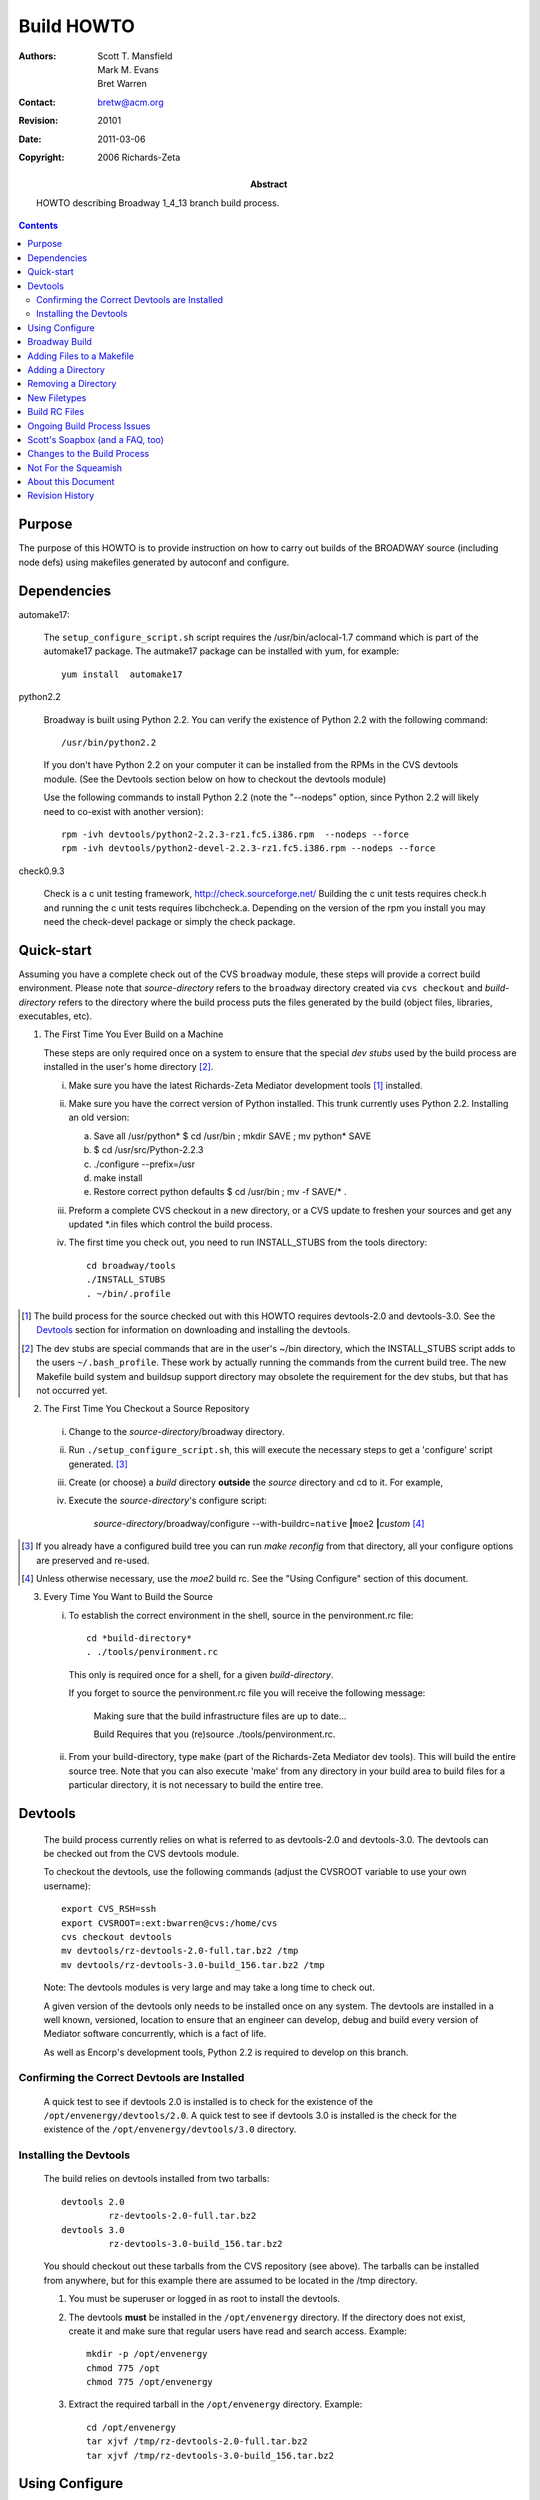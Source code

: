 ===========
Build HOWTO
===========

:Authors: Scott T. Mansfield, Mark M. Evans, Bret Warren
:Contact: bretw@acm.org
:Revision: $Revision: 20101 $
:Date: $Date: 2011-03-06 08:02:15 -0800 (Sun, 06 Mar 2011) $
:Copyright: 2006 Richards-Zeta
:Abstract: HOWTO describing Broadway 1_4_13 branch build process.

.. contents::

Purpose
-------

The purpose of this HOWTO is to provide instruction on how to carry out builds
of the BROADWAY source (including node defs) using makefiles generated by
autoconf and configure.


Dependencies 
------------

automake17:

	The ``setup_configure_script.sh`` script requires the /usr/bin/aclocal-1.7 command 
	which is part of the automake17 package.  The autmake17 package can be installed
	with yum, for example::

		yum install  automake17

python2.2

	Broadway is built using Python 2.2.  You can verify the existence of Python 2.2
	with the following command::

		/usr/bin/python2.2

	If you don't have Python 2.2 on your computer it can be installed from the
	RPMs in the CVS devtools module. (See the Devtools section below on how to
	checkout the devtools module)

	Use the following commands to install Python 2.2 (note the "--nodeps"
	option, since Python 2.2 will likely need to co-exist with another version)::

		rpm -ivh devtools/python2-2.2.3-rz1.fc5.i386.rpm  --nodeps --force
		rpm -ivh devtools/python2-devel-2.2.3-rz1.fc5.i386.rpm --nodeps	--force

check0.9.3

	Check is a c unit testing framework, http://check.sourceforge.net/
	Building the c unit tests requires check.h and running the c unit tests
	requires libchcheck.a. Depending on the version of the rpm you install you may need the check-devel package or simply the check package.

Quick-start
-----------

Assuming you have a complete check out of the CVS ``broadway`` module, these
steps will provide a correct build environment.  Please note that
*source-directory* refers to the ``broadway`` directory created via
``cvs checkout`` and *build-directory* refers to the directory where the build
process puts the files generated by the build (object files, libraries,
executables, etc).

1. The First Time You Ever Build on a Machine

   These steps are only required once on a system to ensure that the special
   *dev stubs* used by the build process are installed in the user's home
   directory [#dev-stubs]_.

   i. Make sure you have the latest Richards-Zeta Mediator development tools [#qs-dt]_
      installed.
   ii. Make sure you have the correct version of Python installed.  This trunk
       currently uses Python 2.2.
       Installing an old version:

       a) Save all /usr/python* $ cd /usr/bin ; mkdir SAVE ; mv python* SAVE
       b) $ cd /usr/src/Python-2.2.3
       c) ./configure --prefix=/usr
       d) make install
       e) Restore correct python defaults $ cd /usr/bin ; mv -f SAVE/* .

   iii. Preform a complete CVS checkout in a new directory, or a CVS update
        to freshen your sources and get any updated \*.in files which control
        the build process.
   iv. The first time you check out, you need to run INSTALL_STUBS from the
       tools directory::

          cd broadway/tools
          ./INSTALL_STUBS
          . ~/bin/.profile

.. [#qs-dt] The build process for the source checked out with this HOWTO
            requires devtools-2.0 and devtools-3.0.  See the `Devtools`_
            section for information on downloading and installing the
            devtools.

.. [#dev-stubs] The dev stubs are special commands that are in the user's
                ~/bin directory, which the INSTALL_STUBS script adds
                to the users ``~/.bash_profile``.  These work by actually
                running the commands from the current build tree.  The
                new Makefile build system and buildsup support directory
                may obsolete the requirement for the dev stubs, but that
                has not occurred yet.

2. The First Time You Checkout a Source Repository

  i. Change to the *source-directory*/broadway directory.
  ii. Run ``./setup_configure_script.sh``, this will execute the necessary
      steps to get a 'configure' script generated. [#qs-altcfg]_
  iii. Create (or choose) a *build* directory **outside** the *source*
       directory and cd to it.  For example,
       
  iv. Execute the *source-directory*\ 's configure script:

        *source-directory*/broadway/configure \
        --with-buildrc=\ ``native`` **|**\ ``moe2`` **|**\ *custom* [#qs-cfg]_

.. [#qs-altcfg] If you already have a configured build tree you can run
   *make reconfig* from that directory, all your configure options are
   preserved and re-used.

.. [#qs-cfg] Unless otherwise necessary, use the *moe2* build rc.  See the
             "Using Configure" section of this document.

3. Every Time You Want to Build the Source

   i. To establish the correct environment in the shell, source in the
      penvironment.rc file::

        cd *build-directory*
        . ./tools/penvironment.rc

      This only is required once for a shell, for a given *build-directory*.

      If you forget to source the penvironment.rc file you will receive the following message:

	   Making sure that the build infrastructure files are up to date...

	   Build Requires that you (re)source ./tools/penvironment.rc.

   ii. From your build-directory, type ``make`` (part of the Richards-Zeta Mediator dev
       tools).  This will build the entire source tree.  Note that you can
       also execute 'make' from any directory in your build area to build
       files for a particular directory, it is not necessary to build the
       entire tree.

Devtools
--------

    The build process currently relies on what is referred to as devtools-2.0
    and devtools-3.0.  The devtools can be checked out from the CVS devtools
    module.
    
    To checkout the devtools, use the following commands (adjust
    the CVSROOT variable to use your own username)::

	    export CVS_RSH=ssh
	    export CVSROOT=:ext:bwarren@cvs:/home/cvs
	    cvs checkout devtools
	    mv devtools/rz-devtools-2.0-full.tar.bz2 /tmp
	    mv devtools/rz-devtools-3.0-build_156.tar.bz2 /tmp

    Note: The devtools modules is very large and may take a long time to check out.

    A given version of the devtools only needs to be installed once on any
    system.  The devtools are installed in a well known, versioned,
    location to ensure that an engineer can develop, debug and build every
    version of Mediator software concurrently, which is a fact of life.

    As well as Encorp's development tools, Python 2.2 is required to develop
    on this branch.

Confirming the Correct Devtools are Installed
=============================================

    A quick test to see if devtools 2.0 is installed is to check for the
    existence of the ``/opt/envenergy/devtools/2.0``.  A quick test to see if
    devtools 3.0 is installed is the check for the existence of the
    ``/opt/envenergy/devtools/3.0`` directory.

Installing the Devtools
=======================

    The build relies on devtools installed from two tarballs::

        devtools 2.0
                 rz-devtools-2.0-full.tar.bz2
        devtools 3.0
                 rz-devtools-3.0-build_156.tar.bz2

    You should checkout out these tarballs from the CVS repository (see above). 
    The tarballs can be installed from anywhere, but for this example there are
    assumed to be located in the /tmp directory.

    1. You must be superuser or logged in as root to install the devtools.

    2. The devtools **must** be installed in the ``/opt/envenergy`` directory.
       If the directory does not exist, create it and make sure that regular
       users have read and search access.  Example::

           mkdir -p /opt/envenergy
           chmod 775 /opt
           chmod 775 /opt/envenergy

    3. Extract the required tarball in the ``/opt/envenergy`` directory.
       Example::

           cd /opt/envenergy
           tar xjvf /tmp/rz-devtools-2.0-full.tar.bz2
           tar xjvf /tmp/rz-devtools-3.0-build_156.tar.bz2


Using Configure
---------------

At any time you can execute `configure --help` to get a brief listing of
options that the configure script understands.  Because we chose to use the
autoconf utility to drive future builds, we have added some options to
configure to tailor the builds to our environment.  Here are the additional
options that configure will take:

  --with-buildrc=\ *rcfile*
    **Required** parameter.  Specify the toolchain resource file to drive
    the build.  *rcfile* can be one of:

        moe2
          Selects the toolchain provided by devtools 2.0 [#rc_ex]_
        moe3
          Selects the toolchain provided by devtools 3.0
        native
          Selects the local (/usr/bin) toolchain [#rc_ex]_
        custom
          Allows one to specify a different toolchain [#rc_ex]_

    Please see the 'Build RC Files' section for details.

.. [#rc_ex]  There are some exceptions:

  1. A standard version of *ant* and *j2sdk* are provided with devtools 3.0,
     in order to minimize inconsistencies, please use these tools.
  2. A version of *m4* (a very old macro language used by autoconf) is
     provided with devtools 2.0 and 3.0.  The last "official" GNU version
     of *m4* is **1.4**.  With Redhat 9.0 and newer, there is a **1.4.1**
     version of *m4* that is incompatible with the standard autoconf **2.57**.
     Please use one of the aforementioned versions provided by the devtools.

Broadway Build
---------------

One of the goals was to make the transition to this build system as painless
as possible, and not require the learning of a whole new set of commands or
procedures to carry out a successful, reproducible build.

================= ===========
The Old Way       The New Way
================= ===========
prelease -p -n    make release; make publish
prelease -n       make release
prelease -d -p    make build; make publish
prelease -d       make build
================= ===========


Additionally, the following makefile targets are available for you:

+ make autoconf:
    Regenerate the configure script from the configure.in source file and
    then re-execute the new configure script using the same configure options.
    Same as running *setup_configure_script.sh* from the *source-directory*.

+ make build:
    The same as executing: `make reconfig; make; make tarball` on the CLI.

+ make clean:
    Remove compiler-generated files (.py[c|o], .o, .so, et cetera).

+ make checkcvs:
    Verifies that your source tree is up to date and complains if it isn't.

+ make distclean:
    Removes **everything** in the build tree. Useful if you want to start
    over with a clean configuration.

+ make doc:
    Generate the documentation contained in supplemental files through out
    the source repository.

+ make help:
    Print a summary screen of each makefile target available.  Detailed help
    for each listed target is available by typing `make <target>-help`.

+ make montydoc:
    Generate the *MontyDoc*\ 's derived from the source code.  This target
    is only valid in top *build-directory* since MontyDoc's are generated
    against the entire source repository at this time.

+ make makecheck:
    Verify that all the build infrastructure files are up-to-date.  If part
    of a build, then prevents the build from taking place if it is determined
    that the build-directory is not in sync with its *source-directory*.

+ make publish:
    Publishes a finished tarball to *labman*.

+ make reconfig:
    Re-executes the configure script using the options originally specified
    when configure was first invoked for a particular build tree.

+ make release:
    The same as executing::

      make cvscheck; make autoconf; make tagandchangelog; make; make tarball

    on the CLI.

+ make tagandchangelog:
    Generate a changelog, tag the tree, and update the BROADWAY file.

+ make unittest:
    Visits each directory and runs any unit test programs
    (*future expansion, just a placeholder for now*).

It is not necessary to source in tools/penvironment.rc to build, but
tools/penvironment.rc is required to run a native build.

Adding Files to a Makefile
--------------------------

Depending on what you want, there are four possible sections in a Makefile
to list targets to be built.  These sections are:

  TARGETS:
        Anything listed here will be included in the *prelease* tarball.

  TOOLS:
        Items in this will be built, but not included in the *prelease*
        tarball.

  TESTS:
        Like TOOLS, but for test programs.  Programs listed here will
        also be called if using make to launch the unit tests.

  DOC:
        For documentation-generation tasks.  See the Makefile in the 'doc'
        subdirectory for a good example.

Generally, the build order is TARGETS, DOC, TOOLS, and then TESTS.

To add one or more targets, open up the 'Makefile.in' for the directory where
the source files live, scroll down to the bottom of the file, and find the
section you wish to add target(s) to.  For this example, add the rule to get
'opt/trane/seaworld/foo.py' bytecode-compiled.  Since 'foo.py(c|o)' is to be
installed on a Mediator, we'll add it to the TARGETS list, so the TARGETS list
might look like::

  TARGETS:=     shamu.$(PYEXT) \
                flipper.$(PYEXT) \
                foo.$(PYEXT) \
                sushi.$(PYEXT)

Note that you MUST use tabs for indentation in the Makefile.in -- make is
sensitive and requires tabs for leading spaces.  If you accidentally use
spaces make will complain mightily about "missing a separator."

If the list spans multiple lines, use a backslash for continuation (shown).

A note about "$(PYEXT)": PYEXT is a Makefile variable that will be either
'pyc' or 'pyo' depending on optimization level specified for PYGCC.

It is important that you specify the OUTPUT (generated) file in your list, and
not the source file ('make' uses the output file and determines how to build
it from source).


Adding a Directory
------------------

To add a new directory to the build process, there are two files you
will have to modify, these are::

  broadway/configure.in
  <dir>/Makefile.in

In the example for this section, we will add 'opt/trane/seaworld/foo.py' to
the build.

The first step is to add the new directory to the 'configure.in' script, near
the end of the 'configure.in' script, you will see a section called
"ac_MAKEFILES=\"Makeile", determine where in this list you would like your new
directory.  The order in which directories are listed here is the order in
which the generated configure script will process and generate Makefiles.
Notice that, like specifying lists of strings in shell scripts, multi-line
lists must have a backslash to signify continuation.  For example, I want
'opt/trane/seaworld' to be visited before 'opt/trane/tracer100', so
this::

  ac_MAKEFILES="Makefile \
  ...
        opt/trane/Makefile \
        opt/trane/tracer100/Makefile \
  ...

Becomes::

  ac_MAKEFILES="Makefile \
  ...
        opt/trane/Makefile \
        opt/trane/seaworld/Makefile \
        opt/trane/tracer100/Makefile \
  ...

That's all there is to it!  The configure script will automagically generate
a list of directories to visit from this ``ac_MAKEFILES`` list!

The final step is to add a new Makefile.in, to get started copy the
boilerplate file from
*source-directory*/broadway/buildsup/boilerplate-Makefile.in
to *source-directory*/opt/trane/seaworld/Makefile.in, and follow the
instructions in the preceding "Adding Files to a Makefile" section to add
foo.$(PYEXT) to the new file.

Once the new files are finished and tested, check in your work.  It is
necessary redo step four in the above "Quick Start" instructions.

Removing a Directory
--------------------

To remove a directory, follow the instructions in the preceding "Adding a
Directory" section, removing the directory name from 'configure.in'.

As with adding a directory, you will have to repeat step four in the "Quick
Start" instructions.

New Filetypes
-------------

Face it, make in and of itself is a very powerful tool, but it's also dumb
as a post.  Make doesn't know what to do with source files until a rule is
specified telling make how to process it.

If you see a message something like::
    make: don't know how to make box_of_rocks.psp

This indicates that make doesn't know what to do with source files having the
*psp* extension.  Constructing a rule so make can handle psp files is very
easy.  For this particular example we want to copy a file from the source
directory to the build directory.  To add the psp rule the following must be
added into one of two files::

    .SUFFIXES: psp
    %.psp: $(srcdir)/%.psp
        cp -fp $(srcdir)/$@ .

This is a very simplistic example, here's a breakdown of each line.

.SUFFIXES: psp
    This informs make to add *psp* to its list of known suffixes (filename
    extensions).  This is the first part of the psp rule definition.

%.psp: $(srcdir)/%.psp
    This is a minimal dependency list.  This just tells make that the target
    file (``%.psp``) depends on the source file (``$(srcdir)/%.psp``).  This
    way, make will only act upon the target if it is either missing or its
    source file(s) are newer.

cp -fp $(srcdir)/$@ .
    This is the action make will take to build a target file from its source
    files.  Note also that in the above definition this line is indented.
    Make expects that indentation **must** be done with the TAB character.

This rule can be placed in either:
    *srcdir*/buildsup/Rules.make
        Place the psp rule here to make it globally available to the build.

    *srcdir*/some_dir/Makefile.in
        Place the psp rule here to make it available only to a specific
        directory.

Build RC Files
--------------

The build rc files allow one to specify a compiler toolchain (*gcc*) and
supporting tools necessary to carry out a successful framework build.

There is a sample custom.rc file in
*source-directory*/buildsup/custom.rc.template
which is fully documented.  Please refer to that file for formatting, syntax,
and usage.

Ongoing Build Process Issues
----------------------------

While working with the source code over an extended period of time,
there are a couple of situations one should be aware of.

1.  Whenever and Makefile.in [#IN_MOD]_ files are modified, it is necessary
    reconfigure the build tree.  This can be achieved by either:

    i. Executing ``make reconfig`` in the *build-directory*.
    ii. Executing the *source-directory*/configure in the *build-directory*,
        with the same arguments again (which is what ``make reconfig`` does
        for you.)
    iii. This is automagically checked for you before each build [#COOL]_

2.  Whenever configure.in [#IN_MOD]_ is modified, you must regenerate the
    configure scripts.  These is accomplished by either:

    i. Executing ``make autoconf`` in the *build-directory*.
    ii. Run ``./setup_configure_script.sh`` in the
        *source-directory* (which is what ``make autoconf``
        does for you.)
    iii. This is automagically checked for you before each build [#COOL]_

    After regenerating the configure scripts with the ``make autoconf``
    command, the build-directory will be automatically re-configured
    for you as per #1 above.

.. [#COOL] If such an update is required you will be informed upon the next
           invocation of make, which action is needed to resync your build
           tree's infrastructure.  You can also execute ``make makecheck``
           to verify that your build infrastructure is up-to-date.

.. [#IN_MOD] Remember that cvs update may modify these files, not just you.
             Assuming that you have cvs configured as recommended via
             ~/.cvsrc,::

                cvs -q
                update -Pd
                checkout -P
                diff -u

             then it should be clear in cvs' output.

Scott's Soapbox (and a FAQ, too)
--------------------------------

Q. Why do I need both devtools 2.0 and devtools 3.0?  This sucks.

A. Our original intent was to move to MOE3 (a.k.a. EvIL) within the 1.4
   time-frame, so yours truly cranked out a new set of development tools
   to support our Mediator platform development efforts going forward.

Q. I get an ``ERROR CODE 127`` from penvironment.rc!  This sucks.

A. Run INSTALL_STUBS from *source-directory*/tools/INSTALL_STUBS.

Q. Why change s--t?  Why can't I build in the *source-directory* like before?

A. Because we may expand our target platforms in the future.  The big picture
   here is that this is a virtual ``child-proof`` cap on the finished product.
   Still don't get it?  OK grasshopper, what happens when one tries to execute
   Intel binaries on a PowerPC platform?

Q. What happened to the ``--enable-process-debug`` flag?

A. It's been removed for several reasons:

   + It was hardly ever used, so I considered it dead code and yanked it.
   + Because this was a configure-time option, it meant that the build tree
     would always and forever be a debug tree -- waste of time and space.
   + It is sometimes desirable to debug the build process in a live build
     directory, in case the developer broke something.
   + If you want to debug, do a ``make BUILD_DEBUG=-d`` *target*

Changes to the Build Process
----------------------------

When changes are made to the build process, this document **must** be
updated and the changes summarized in the following table.

=========== ========== =========================================================
Author      Date       Description
=========== ========== =========================================================
smansfield  2003/12/01 1. Removed the duplicate lists from configure.in and
                          Makefile.in.  It is now only necessary to maintain
                          a single list of directories and Makefiles on one
                          place.
                       2. Added the ``Help system`` -- general help is now in
                          place.  Topical (rule-specific) help will be added
                          when time permits.
                       3. Bug fixes and enhancements as I hear about them.
mevans      2003/11/12 1. Suggested sourcing ``./tools/penvironment.rc`` in
                          the shell used for builds.  There was no change
                          in the actual build process, but I consistently
                          run into problems when I don't do this.  This is
                          my own damn fault, I'm not blaming anyone, but it
                          is a reality that without sourcing
                          ``./tools/penvironment.rc``, existing environment
                          variables can confuse some of the scripts and
                          commands that the Makefiles execute.
smansfield  2003/10/19 1. Removed the deprecated 'confcheck' rule.
                       2. Removed the generated build_helper.py in favor
                          of a more maintainable version in buildsup.
                       3. Removed the '--enable-process-debug' configure
                          flag.
smansfield  2003/09/28 1. Added 'makecheck'
                       2. Deprecated 'confcheck'
mevans      2003/09/25 1. Moved pygcc and pygcc_backend into the source
                          directory (under *buildsup*).  Adjusted configure
                          scripts and build resource files accordingly.
                       2. Beginning efforts towards more granular packaging,
                          splitting up subdirectories by package.
                          (*entered by stmansfield because mevans forgot this*)
smansfield  2003/09/13 1. Removed the 'PUBLISH_xxxx' environment variables.
                       2. Make the BUILD_TYPE environment variable a switch
                          instead (--enable-process-debug).
                       3. Removing most of the last vestiges of the previous
                          build process.
                       4. Renamed the 'prelease' makefile target to 'tarball'.
                       5. Added the 'build' and 'release' makefile targets.
                       6. Many structural changes to the top-level build stuff.
                       7. Renamed the 'config' directory to 'buildsup' so we
                          free up the 'config' name for future development/
                          product instead of just build support things.  Let's
                          diffuse this time-bomb before it goes off, thank you!
smansfield  2003/08/18 1. Added buildrc type to prelease tarball.
smansfield  2003/08/13 1. Added '.rc' files and '--with-buildrc' switch
                          to specify which toolchain to use.
                       2. Modified nodedef and sdk/applet Makefiles so
                          we absolutely do not have to have any environment
                          variable present in order to carry out a build.
mevans      2003/07/13 1. Integrated sourcing of tools/penvironment.rc
                          into the configure script so builds did not
                          rely on environment variables.
                       2. Created the make install target that
                          installs the "MPX Application" in the
                          *build-directory* and updates the
                          rc.mfw file to source tools/penvironment.rc as
                          well.
=========== ========== =========================================================


Not For the Squeamish
---------------------

Makefile and automake usage and other references can be found at:

   GNU make documentation
       http://www.gnu.org/manual/make-3.80/make.html
   The ``Goat Book``
       http://sources.redhat.com/autobook/autobook/autobook_toc.html

About this Document
-------------------

This source for this document, written using the
ReStructuredText markup language which is part of Python's
docutils package.  Modifications to this document must
conform to the `reStructuredText Markup Specification`_.  If
this is your first exposure to reStructuredText, please read
`A ReStructuredText Primer`_ and the
`Quick reStructuredText`_ user reference first.

.. _`reStructuredText Markup Specification`:
   http://docutils.sourceforge.net/spec/rst/reStructuredText.html
.. _`A ReStructuredText Primer`:
   http://docutils.sourceforge.net/docs/rst/quickstart.html
.. _`Quick reStructuredText`:
   http://docutils.sourceforge.net/docs/rst/quickref.html

Revision History
----------------


================ ========== =====================================================
Author           Date       Description
================ ========== =====================================================
bwarren		 2006/04/13 Updated to use new rz-devtools.  Added dependencies
                            section
smansfield       2004/01/21 Removed 'mediator' from source directory
                            references, we're just Broadway now.
                            Fixed wacky grammar in the abstract.
smansfield       2004/01/04 Added section on new filetypes.
smansfield       2003/12/11 General refresh to pick up recent changes to the
                            process, see the build process changes.  Hopefully
                            I've not trashed formatting in this document again
                            like I've done in the past.  Kudos to Mark for the
                            maintenance help.
mevans           2003/11/17 Added the Devtools_ sections with explicit
                            instructions on determining if the
                            required versions of the devtools are installed,
                            links to the required tarballs used to install
                            the devtools and instructions on installing the
                            devtools.  Also broke the `Quick-start`_ into
                            three sections and cleaned up a bunch of minor
                            formating problems.
smansfield       2003/10/19 Documentation refresh in line with the changes
                            to the process.
                            Fixed this document's version 1.1 changelog entry.
                            Made the dates in this table and the build process
                            changelog table consistent in format.
smansfield       2003/09/29 Removed statement about MOE3 alpha test.
                            Corrected the ``old way/new way`` table in the
                            Envenergy Build section.
smansfield       2003/09/28 Fixed a couple of syntax errors.
smansfield       2003/09/28 Documented new 'makecheck' makefile target.
                            Added 'DOC' to makefile build list.
                            Added deprecation note for 'confcheck' rule.
smansfield       2003/09/19 Updated FAQ to reflect the fact that development
                            on EvIL is going to proceed.
smansfield       2003/09/15 Editorialized a couple of things (I was pretty
                            tired when I wrote the new stuff).
                            Moved to the "doc" subdirectory.
smansfield       2003/09/13 Added "soapbox" section.
                            Update to reflect latest changes to the process.
smansfield       2003/08/25 Corrected erroneous sentence in ``Ongoing
                            Development Issues`` section.
mevans           2003/08/25 Added Ongoing Development section to include
                            caveats regarding when to execute ``make reconfig``
                            and ``make autoconf``.
smansfield       2003/08/18 Fixed spelling and grammar errors.
                            Added 'autoconf', 'publish', 'tagandchangelog'
                            and 'reconfig' makefile targets to list.
smansfield       2003/08/13 Removed 'Environment Variables' section.
                            Added instructions for '--with-buildrc' switch.
                            Added section discussing build rc files, and
                            how to make and use a *custom.rc* file.
                            Corrected a couple of spelling errors.
                            General documentation refresh to capture changes
                            over the past couple of months.
                            Cleaned up the formatting a bit, need a little
                            more love though.
mevans           2003/07/15 Converted to RST.
smansfield       2003/04/28 Added 'Environment Variables' section.
smansfield       2003/04/07 Added Ed's comments about build- and
                            publish-types. Added information about
                            --enable-mediator-build configure switch.
smansfield       2003/03/24 Added instructions for removing a directory from
                            the build.  Added a short discussion of some of
                            the key environment variables.
smansfield       2003/03/20 First semi-coherent cut.
smansfield       2003/02/15 Collection of jumbled thoughts as the
                            'configure.in' and 'Makefile.in' files are
                            being put together.
================ ========== =====================================================

